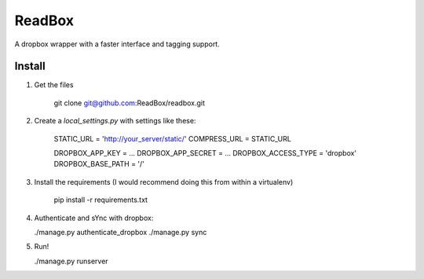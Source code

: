 ReadBox
==============================================================================

A dropbox wrapper with a faster interface and tagging support.

Install
------------------------------------------------------------------------------

1. Get the files

    git clone git@github.com:ReadBox/readbox.git

2. Create a `local_settings.py` with settings like these:

    STATIC_URL = 'http://your_server/static/'
    COMPRESS_URL = STATIC_URL

    DROPBOX_APP_KEY = ...
    DROPBOX_APP_SECRET = ...
    DROPBOX_ACCESS_TYPE = 'dropbox'
    DROPBOX_BASE_PATH = '/'

3. Install the requirements (I would recommend doing this from within a
   virtualenv)

    pip install -r requirements.txt
   
4. Authenticate and sYnc with dropbox:

   ./manage.py authenticate_dropbox
   ./manage.py sync

5. Run!

   ./manage.py runserver

